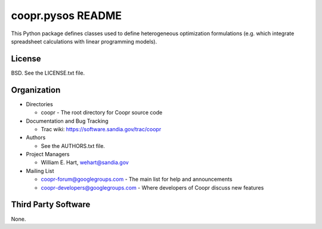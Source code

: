 ==================
coopr.pysos README
==================

This Python package defines classes used to define heterogeneous 
optimization formulations (e.g. which integrate spreadsheet calculations
with linear programming models).


-------
License
-------

BSD.  See the LICENSE.txt file.


------------
Organization
------------

+ Directories

  * coopr - The root directory for Coopr source code

+ Documentation and Bug Tracking

  * Trac wiki: https://software.sandia.gov/trac/coopr

+ Authors

  * See the AUTHORS.txt file.

+ Project Managers

  * William E. Hart, wehart@sandia.gov

+ Mailing List

  * coopr-forum@googlegroups.com
    - The main list for help and announcements
  * coopr-developers@googlegroups.com
    - Where developers of Coopr discuss new features

--------------------
Third Party Software
--------------------

None.




